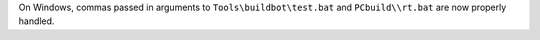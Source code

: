 On Windows, commas passed in arguments to ``Tools\buildbot\test.bat`` and
``PCbuild\\rt.bat`` are now properly handled.
